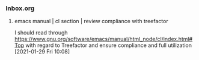 *** Inbox.org
:PROPERTIES:
:VISIBILITY: children
:END:

**** emacs manual  | cl section | review compliance with treefactor

I should read through
https://www.gnu.org/software/emacs/manual/html_node/cl/index.html#Top
with regard to Treefactor and ensure compliance and full utilization
[2021-01-29 Fri 10:08]
